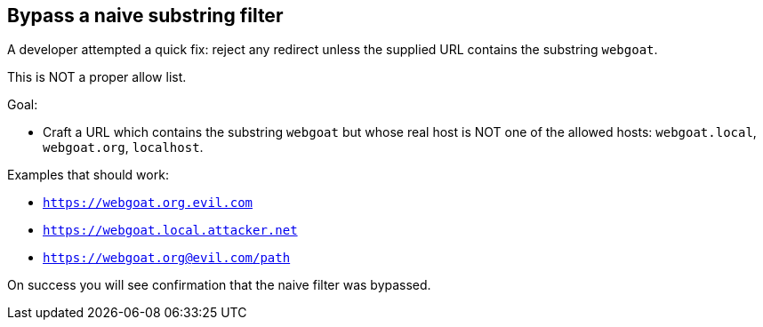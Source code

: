 == Bypass a naive substring filter

A developer attempted a quick fix: reject any redirect unless the supplied URL contains the substring `webgoat`.

This is NOT a proper allow list.

Goal:

* Craft a URL which contains the substring `webgoat` but whose real host is NOT one of the allowed hosts: `webgoat.local`, `webgoat.org`, `localhost`.

Examples that should work:

* `https://webgoat.org.evil.com`
* `https://webgoat.local.attacker.net`
* `https://webgoat.org@evil.com/path`

On success you will see confirmation that the naive filter was bypassed.
